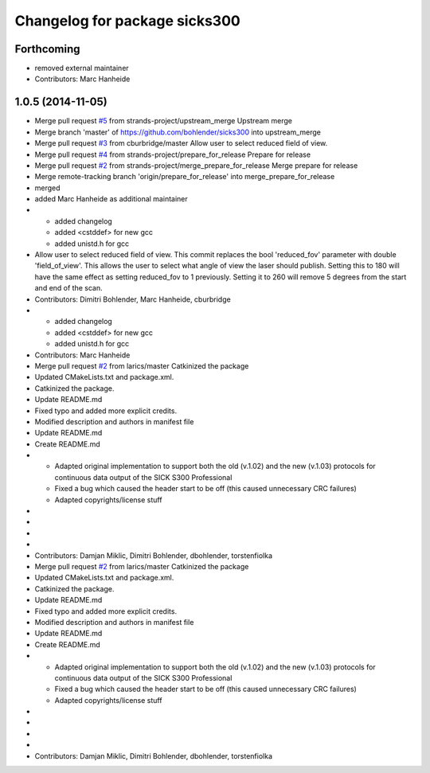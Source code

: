 ^^^^^^^^^^^^^^^^^^^^^^^^^^^^^^
Changelog for package sicks300
^^^^^^^^^^^^^^^^^^^^^^^^^^^^^^

Forthcoming
-----------
* removed external maintainer
* Contributors: Marc Hanheide

1.0.5 (2014-11-05)
------------------
* Merge pull request `#5 <https://github.com/strands-project/sicks300/issues/5>`_ from strands-project/upstream_merge
  Upstream merge
* Merge branch 'master' of https://github.com/bohlender/sicks300 into upstream_merge
* Merge pull request `#3 <https://github.com/strands-project/sicks300/issues/3>`_ from cburbridge/master
  Allow user to select reduced field of view.
* Merge pull request `#4 <https://github.com/strands-project/sicks300/issues/4>`_ from strands-project/prepare_for_release
  Prepare for release
* Merge pull request `#2 <https://github.com/strands-project/sicks300/issues/2>`_ from strands-project/merge_prepare_for_release
  Merge prepare for release
* Merge remote-tracking branch 'origin/prepare_for_release' into merge_prepare_for_release
* merged
* added Marc Hanheide as additional maintainer
* - added changelog
  - added <cstddef> for new gcc
  - added unistd.h for gcc
* Allow user to select reduced field of view.
  This commit replaces the bool 'reduced_fov' parameter with double 'field_of_view'. This allows the user to select what angle of view the laser should publish. Setting this to 180 will have the same effect as setting reduced_fov to 1 previously. Setting it to 260 will remove 5 degrees from the start and end of the scan.
* Contributors: Dimitri Bohlender, Marc Hanheide, cburbridge

* - added changelog
  - added <cstddef> for new gcc
  - added unistd.h for gcc
* Contributors: Marc Hanheide

* Merge pull request `#2 <https://github.com/strands-project/sicks300/issues/2>`_ from larics/master
  Catkinized the package
* Updated CMakeLists.txt and package.xml.
* Catkinized the package.
* Update README.md
* Fixed typo and added more explicit credits.
* Modified description and authors in manifest file
* Update README.md
* Create README.md
* - Adapted original implementation to support both the old (v.1.02) and the new (v.1.03) protocols for continuous data output of the SICK S300 Professional
  - Fixed a bug which caused the header start to be off (this caused unnecessary CRC failures)
  - Adapted copyrights/license stuff
* 
* 
* 
* 
* Contributors: Damjan Miklic, Dimitri Bohlender, dbohlender, torstenfiolka

* Merge pull request `#2 <https://github.com/strands-project/sicks300/issues/2>`_ from larics/master
  Catkinized the package
* Updated CMakeLists.txt and package.xml.
* Catkinized the package.
* Update README.md
* Fixed typo and added more explicit credits.
* Modified description and authors in manifest file
* Update README.md
* Create README.md
* - Adapted original implementation to support both the old (v.1.02) and the new (v.1.03) protocols for continuous data output of the SICK S300 Professional
  - Fixed a bug which caused the header start to be off (this caused unnecessary CRC failures)
  - Adapted copyrights/license stuff
* 
* 
* 
* 
* Contributors: Damjan Miklic, Dimitri Bohlender, dbohlender, torstenfiolka
